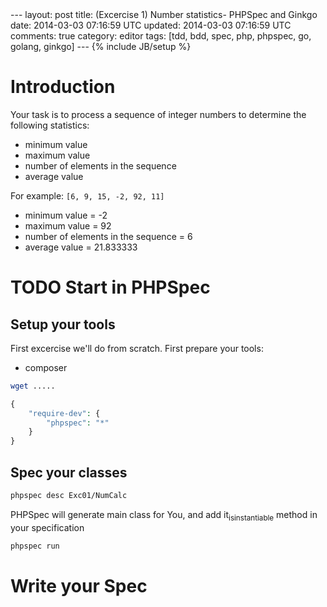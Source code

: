 #+STARTUP: showall indent
#+STARTUP: hidestars
#+OPTIONS: H:4 num:nil tags:nil toc:nil timestamps:t
#+BEGIN_HTML
---
layout: post
title: (Excercise 1) Number statistics- PHPSpec and Ginkgo
date: 2014-03-03 07:16:59 UTC
updated: 2014-03-03 07:16:59 UTC
comments: true
category: editor
tags: [tdd, bdd, spec, php, phpspec, go, golang, ginkgo]
---
{% include JB/setup %}
#+END_HTML

* Introduction

Your task is to process a sequence of integer numbers
to determine the following statistics:

- minimum value
- maximum value
- number of elements in the sequence
- average value

For example: =[6, 9, 15, -2, 92, 11]=

- minimum value = -2
- maximum value = 92
- number of elements in the sequence = 6
- average value = 21.833333

* TODO Start in PHPSpec

** Setup your tools

First excercise we'll do from scratch. First prepare your tools:
- composer

#+begin_src sh
wget .....
#+end_src


#+begin_src php
{
    "require-dev": {
        "phpspec": "*"
    }
}
#+end_src


** Spec your classes

#+begin_src sh
phpspec desc Exc01/NumCalc
#+end_src


PHPSpec will generate main class for You, and add it_is_instantiable method in your specification

#+begin_src sh
phpspec run
#+end_src


* Write your Spec
